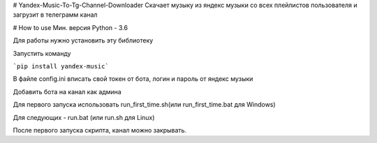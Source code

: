 # Yandex-Music-To-Tg-Channel-Downloader
Скачает музыку из яндекс музыки со всех плейлистов пользователя и загрузит в телеграмм канал


.. image:: https://img.shields.io/pypi/v/yandex-music.svg
   :target: https://pypi.org/project/yandex-music/
   :alt: Версия пакета PyPi
# How to use
Мин. версия Python - 3.6


Для работы нужно установить эту библиотеку

Запустить команду 

```pip install yandex-music```

В файле config.ini вписать свой токен от бота, логин и пароль от яндекс музыки


Добавить бота на канал как админа


Для первого запуска использовать run_first_time.sh(или run_first_time.bat для Windows)


Для следующих - run.bat (или run.sh для Linux)

После первого запуска скрипта, канал можно закрывать.
 

